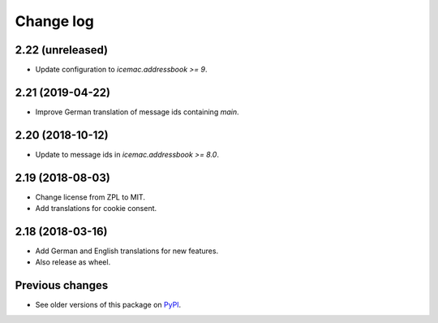 Change log
==========

2.22 (unreleased)
-----------------

- Update configuration to `icemac.addressbook >= 9`.


2.21 (2019-04-22)
-----------------

- Improve German translation of message ids containing `main`.


2.20 (2018-10-12)
-----------------

- Update to message ids in `icemac.addressbook >= 8.0`.


2.19 (2018-08-03)
-----------------

- Change license from ZPL to MIT.

- Add translations for cookie consent.


2.18 (2018-03-16)
-----------------

- Add German and English translations for new features.

- Also release as wheel.


Previous changes
----------------

- See older versions of this package on `PyPI`_.


.. _`PyPI` : https://pypi.org/project/icemac.ab.locales/#history
